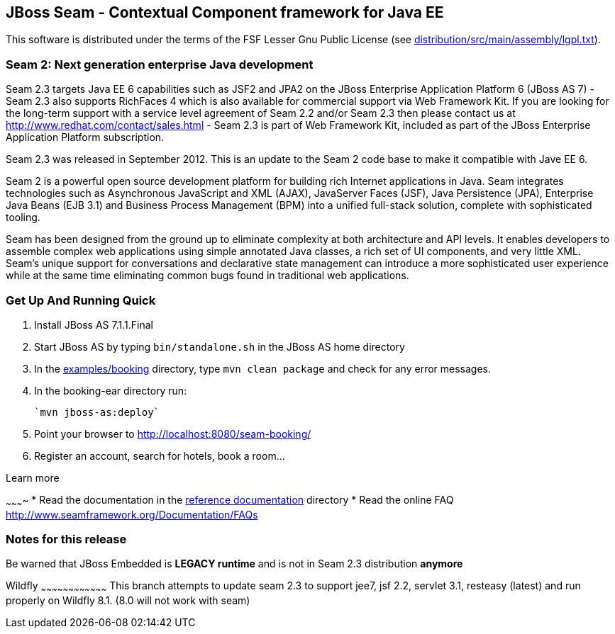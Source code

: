 
JBoss Seam - Contextual Component framework for Java EE
-------------------------------------------------------
This software is distributed under the terms of the FSF Lesser Gnu
Public License (see link:distribution/src/main/assembly/lgpl.txt[]). 

Seam 2: Next generation enterprise Java development
~~~~~~~~~~~~~~~~~~~~~~~~~~~~~~~~~~~~~~~~~~~~~~~~~~~
Seam 2.3 targets Java EE 6 capabilities such as JSF2 and JPA2 on the JBoss Enterprise Application Platform 6 (JBoss AS 7) - Seam 2.3 also supports RichFaces 4 which is also available for commercial support via Web Framework Kit. If you are looking for the long-term support with a service level agreement of Seam 2.2 and/or Seam 2.3 then please contact us at http://www.redhat.com/contact/sales.html - Seam 2.3 is part of Web Framework Kit, included as part of the JBoss Enterprise Application Platform subscription.

Seam 2.3 was released in September 2012. This is an update to the Seam 2 code base to make it compatible with Jave EE 6.

Seam 2 is a powerful open source development platform for building rich Internet applications in Java. Seam integrates technologies such as Asynchronous JavaScript and XML (AJAX), JavaServer Faces (JSF), Java Persistence (JPA), Enterprise Java Beans (EJB 3.1) and Business Process Management (BPM) into a unified full-stack solution, complete with sophisticated tooling.

Seam has been designed from the ground up to eliminate complexity at both architecture and API levels. It enables developers to assemble complex web applications using simple annotated Java classes, a rich set of UI components, and very little XML. Seam's unique support for conversations and declarative state management can introduce a more sophisticated user experience while at the same time eliminating common bugs found in traditional web applications. 

Get Up And Running Quick
~~~~~~~~~~~~~~~~~~~~~~~~ 
1. Install JBoss AS 7.1.1.Final  

2. Start JBoss AS by typing `bin/standalone.sh` in the JBoss AS home directory

3. In the link:examples/booking[] directory, type `mvn clean package` and check 
   for any error messages.

4. In the booking-ear directory run:

    `mvn jboss-as:deploy`
   
5. Point your browser to http://localhost:8080/seam-booking/
      
6. Register an account, search for hotels, book a room...

Learn more

~~~~~~~~~~
* Read the documentation in the link:seam-reference-guide/src/docbook/en-US[reference documentation] directory
* Read the online FAQ http://www.seamframework.org/Documentation/FAQs

Notes for this release
~~~~~~~~~~~~~~~~~~~~~~
Be warned that JBoss Embedded is *LEGACY runtime* and is not in Seam 2.3 distribution *anymore*

Wildfly
~~~~~~~~~~~~~~~~~~~~~~~~~~~~~~~~~~~~
This branch attempts to update seam 2.3 to support jee7, jsf 2.2,  servlet 3.1, resteasy (latest) and run properly
on Wildfly 8.1.  (8.0 will not work with seam)
